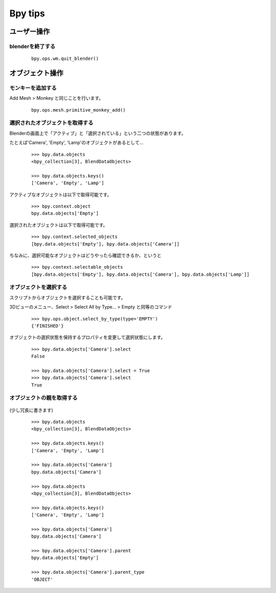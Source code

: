 ===============================
Bpy tips
===============================


ユーザー操作
============

blenderを終了する
------------------------------------------

   ::
   
		bpy.ops.wm.quit_blender()

オブジェクト操作
========================

モンキーを追加する
------------------------------------------

Add Mesh > Monkey と同じことを行います。

   ::
   
		bpy.ops.mesh.primitive_monkey_add()

選択されたオブジェクトを取得する
----------------------------------

Blenderの画面上で「アクティブ」と「選択されている」という二つの状態があります。

たとえば'Camera', 'Empty', 'Lamp'のオブジェクトがあるとして…

   ::

		>>> bpy.data.objects
		<bpy_collection[3], BlendDataObjects>

		>>> bpy.data.objects.keys()
		['Camera', 'Empty', 'Lamp']

アクティブなオブジェクトは以下で取得可能です。

   ::

		>>> bpy.context.object
		bpy.data.objects['Empty']

選択されたオブジェクトは以下で取得可能です。

   ::

		>>> bpy.context.selected_objects
		[bpy.data.objects['Empty'], bpy.data.objects['Camera']]

ちなみに、選択可能なオブジェクトはどうやったら確認できるか、というと

   ::

		>>> bpy.context.selectable_objects
		[bpy.data.objects['Empty'], bpy.data.objects['Camera'], bpy.data.objects['Lamp']]


オブジェクトを選択する
-----------------------

スクリプトからオブジェクトを選択することも可能です。

3Dビューのメニュー、Select > Select All by Type... > Empty と同等のコマンド

   ::

		>>> bpy.ops.object.select_by_type(type='EMPTY')
		{'FINISHED'}

オブジェクトの選択状態を保持するプロパティを変更して選択状態にします。

   ::

		>>> bpy.data.objects['Camera'].select
		False

		>>> bpy.data.objects['Camera'].select = True
		>>> bpy.data.objects['Camera'].select
		True




オブジェクトの親を取得する
--------------------------



   .. image:: tips_001.png


(少し冗長に書きます)

   ::

		>>> bpy.data.objects
		<bpy_collection[3], BlendDataObjects>

		>>> bpy.data.objects.keys()
		['Camera', 'Empty', 'Lamp']

		>>> bpy.data.objects['Camera']
		bpy.data.objects['Camera']

		>>> bpy.data.objects
		<bpy_collection[3], BlendDataObjects>

		>>> bpy.data.objects.keys()
		['Camera', 'Empty', 'Lamp']

		>>> bpy.data.objects['Camera']
		bpy.data.objects['Camera']

		>>> bpy.data.objects['Camera'].parent
		bpy.data.objects['Empty']

		>>> bpy.data.objects['Camera'].parent_type
		'OBJECT'

